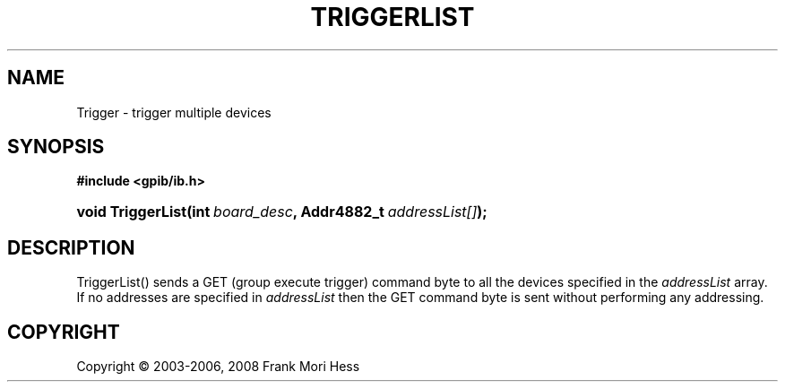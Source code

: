 '\" t
.\"     Title: TriggerList
.\"    Author: Frank Mori Hess
.\" Generator: DocBook XSL Stylesheets vsnapshot <http://docbook.sf.net/>
.\"      Date: 10/04/2025
.\"    Manual: 	"Multidevice" API Functions
.\"    Source: linux-gpib 4.3.7
.\"  Language: English
.\"
.TH "TRIGGERLIST" "3" "10/04/2025" "linux-gpib 4.3.7" ""Multidevice" API Functions"
.\" -----------------------------------------------------------------
.\" * Define some portability stuff
.\" -----------------------------------------------------------------
.\" ~~~~~~~~~~~~~~~~~~~~~~~~~~~~~~~~~~~~~~~~~~~~~~~~~~~~~~~~~~~~~~~~~
.\" http://bugs.debian.org/507673
.\" http://lists.gnu.org/archive/html/groff/2009-02/msg00013.html
.\" ~~~~~~~~~~~~~~~~~~~~~~~~~~~~~~~~~~~~~~~~~~~~~~~~~~~~~~~~~~~~~~~~~
.ie \n(.g .ds Aq \(aq
.el       .ds Aq '
.\" -----------------------------------------------------------------
.\" * set default formatting
.\" -----------------------------------------------------------------
.\" disable hyphenation
.nh
.\" disable justification (adjust text to left margin only)
.ad l
.\" -----------------------------------------------------------------
.\" * MAIN CONTENT STARTS HERE *
.\" -----------------------------------------------------------------
.SH "NAME"
Trigger \- trigger multiple devices
.SH "SYNOPSIS"
.sp
.ft B
.nf
#include <gpib/ib\&.h>
.fi
.ft
.HP \w'void\ TriggerList('u
.BI "void TriggerList(int\ " "board_desc" ", Addr4882_t\ " "addressList[]" ");"
.SH "DESCRIPTION"
.PP
TriggerList() sends a GET (group execute trigger)
command byte
to all the devices specified in the
\fIaddressList\fR
array\&. If no addresses are specified in
\fIaddressList\fR
then the GET command byte is sent without performing any addressing\&.
.SH "COPYRIGHT"
.br
Copyright \(co 2003-2006, 2008 Frank Mori Hess
.br
